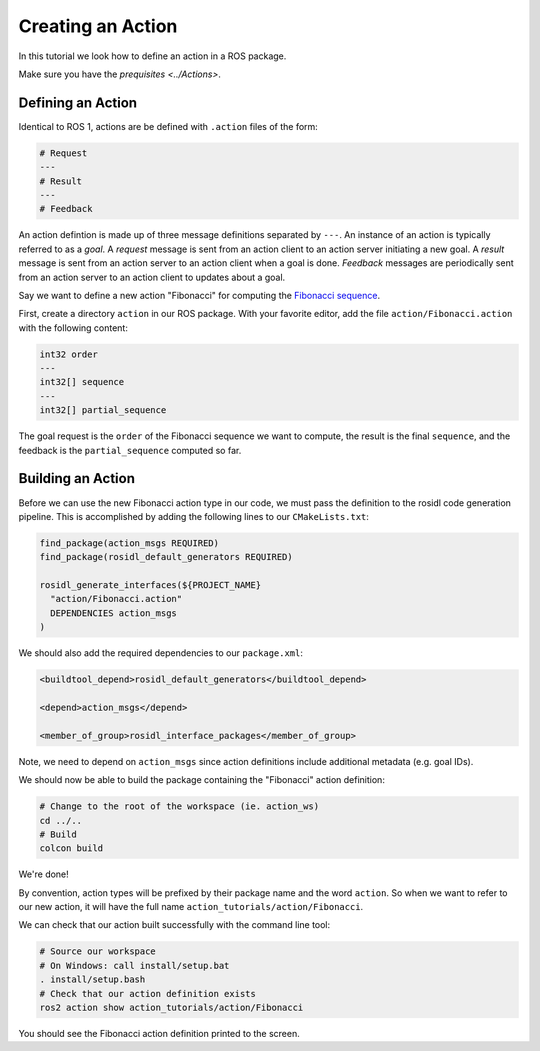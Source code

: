 Creating an Action
==================

In this tutorial we look how to define an action in a ROS package.

Make sure you have the `prequisites <../Actions>`.

Defining an Action
------------------

Identical to ROS 1, actions are be defined with ``.action`` files of the form:

.. code-block:: bash

    # Request
    ---
    # Result
    ---
    # Feedback

An action defintion is made up of three message definitions separated by ``---``.
An instance of an action is typically referred to as a *goal*.
A *request* message is sent from an action client to an action server initiating a new goal.
A *result* message is sent from an action server to an action client when a goal is done.
*Feedback* messages are periodically sent from an action server to an action client to updates about a goal.

Say we want to define a new action "Fibonacci" for computing the `Fibonacci sequence <https://en.wikipedia.org/wiki/Fibonacci_number>`__.

First, create a directory ``action`` in our ROS package.
With your favorite editor, add the file ``action/Fibonacci.action`` with the following content:

.. code-block:: bash

    int32 order
    ---
    int32[] sequence
    ---
    int32[] partial_sequence

The goal request is the ``order`` of the Fibonacci sequence we want to compute, the result is the final ``sequence``, and the feedback is the ``partial_sequence`` computed so far.

Building an Action
------------------

Before we can use the new Fibonacci action type in our code, we must pass the definition to the rosidl code generation pipeline.
This is accomplished by adding the following lines to our ``CMakeLists.txt``:

.. code-block:: cmake

    find_package(action_msgs REQUIRED)
    find_package(rosidl_default_generators REQUIRED)

    rosidl_generate_interfaces(${PROJECT_NAME}
      "action/Fibonacci.action"
      DEPENDENCIES action_msgs
    )

We should also add the required dependencies to our ``package.xml``:

.. code-block:: xml

    <buildtool_depend>rosidl_default_generators</buildtool_depend>

    <depend>action_msgs</depend>

    <member_of_group>rosidl_interface_packages</member_of_group>

Note, we need to depend on ``action_msgs`` since action definitions include additional metadata (e.g. goal IDs).

We should now be able to build the package containing the "Fibonacci" action definition:

.. code-block:: bash

    # Change to the root of the workspace (ie. action_ws)
    cd ../..
    # Build
    colcon build

We're done!

By convention, action types will be prefixed by their package name and the word ``action``.
So when we want to refer to our new action, it will have the full name ``action_tutorials/action/Fibonacci``.

We can check that our action built successfully with the command line tool:

.. code-block:: bash

    # Source our workspace
    # On Windows: call install/setup.bat
    . install/setup.bash
    # Check that our action definition exists
    ros2 action show action_tutorials/action/Fibonacci

You should see the Fibonacci action definition printed to the screen.
